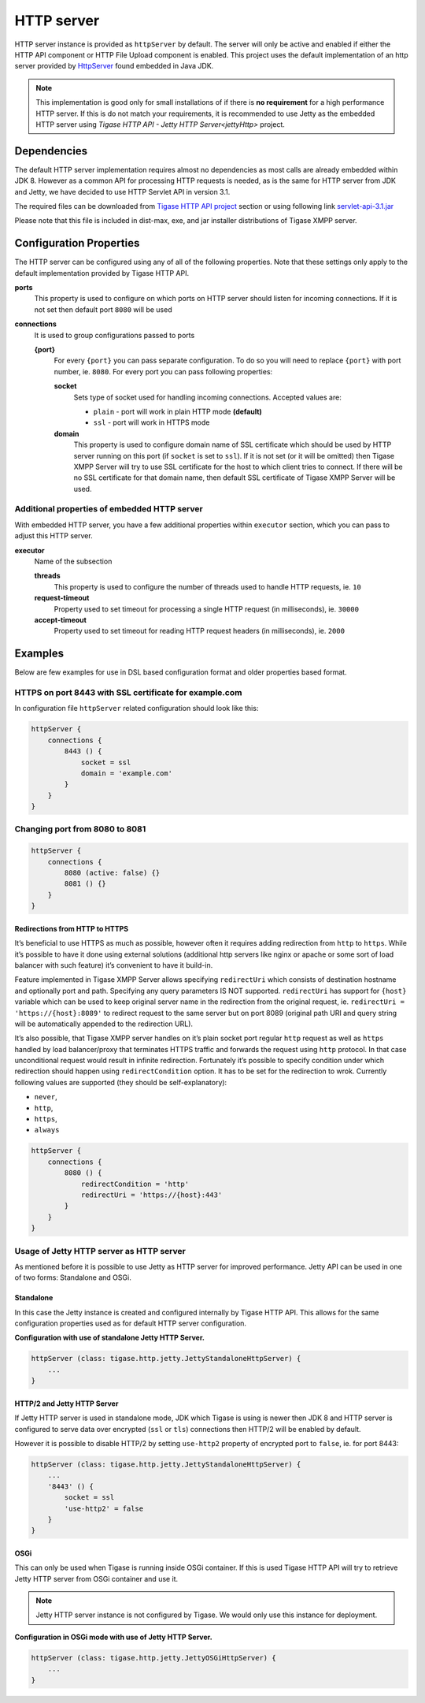 HTTP server
=============

HTTP server instance is provided as ``httpServer`` by default. The server will only be active and enabled if either the HTTP API component or HTTP File Upload component is enabled. This project uses the default implementation of an http server provided by `HttpServer <https://docs.oracle.com/javase/8/docs/jre/api/net/httpserver/spec/com/sun/net/httpserver/package-summary.html>`__ found embedded in Java JDK.

.. Note::

   This implementation is good only for small installations of if there is **no requirement** for a high performance HTTP server. If this is do not match your requirements, it is recommended to use Jetty as the embedded HTTP server using `Tigase HTTP API - Jetty HTTP Server<jettyHttp>` project.

Dependencies
----------------

The default HTTP server implementation requires almost no dependencies as most calls are already embedded within JDK 8. However as a common API for processing HTTP requests is needed, as is the same for HTTP server from JDK and Jetty, we have decided to use HTTP Servlet API in version 3.1.

The required files can be downloaded from `Tigase HTTP API project <https://projects.tigase.org/projects/tigase-http-api/files>`__ section or using following link `servlet-api-3.1.jar <https://projects.tigase.org/attachments/download/1504/servlet-api-3.1.jar>`__

Please note that this file is included in dist-max, exe, and jar installer distributions of Tigase XMPP server.

Configuration Properties
-------------------------------

The HTTP server can be configured using any of all of the following properties. Note that these settings only apply to the default implementation provided by Tigase HTTP API.

**ports**
   This property is used to configure on which ports on HTTP server should listen for incoming connections. If it is not set then default port ``8080`` will be used

**connections**
   It is used to group configurations passed to ports

   **{port}**
      For every ``{port}`` you can pass separate configuration. To do so you will need to replace ``{port}`` with port number, ie. ``8080``. For every port you can pass following properties:

      **socket**
         Sets type of socket used for handling incoming connections. Accepted values are:

         -  ``plain`` - port will work in plain HTTP mode **(default)**

         -  ``ssl`` - port will work in HTTPS mode

      **domain**
         This property is used to configure domain name of SSL certificate which should be used by HTTP server running on this port (if ``socket`` is set to ``ssl``). If it is not set (or it will be omitted) then Tigase XMPP Server will try to use SSL certificate for the host to which client tries to connect. If there will be no SSL certificate for that domain name, then default SSL certificate of Tigase XMPP Server will be used.


Additional properties of embedded HTTP server
^^^^^^^^^^^^^^^^^^^^^^^^^^^^^^^^^^^^^^^^^^^^^^^^^^^^^^

With embedded HTTP server, you have a few additional properties within ``executor`` section, which you can pass to adjust this HTTP server.

**executor**
   Name of the subsection

   **threads**
      This property is used to configure the number of threads used to handle HTTP requests, ie. ``10``

   **request-timeout**
      Property used to set timeout for processing a single HTTP request (in milliseconds), ie. ``30000``

   **accept-timeout**
      Property used to set timeout for reading HTTP request headers (in milliseconds), ie. ``2000``

Examples
-----------------

Below are few examples for use in DSL based configuration format and older properties based format.

HTTPS on port 8443 with SSL certificate for example.com
^^^^^^^^^^^^^^^^^^^^^^^^^^^^^^^^^^^^^^^^^^^^^^^^^^^^^^^^^^^^^^^^

In configuration file ``httpServer`` related configuration should look like this:

.. code:: groovy

   httpServer {
       connections {
           8443 () {
               socket = ssl
               domain = 'example.com'
           }
       }
   }


Changing port from 8080 to 8081
^^^^^^^^^^^^^^^^^^^^^^^^^^^^^^^^^^^^^^^^^^^^^^^^^^^^^^^^^^^^^^^^

.. code:: groovy

   httpServer {
       connections {
           8080 (active: false) {}
           8081 () {}
       }
   }

Redirections from HTTP to HTTPS
~~~~~~~~~~~~~~~~~~~~~~~~~~~~~~~~~~~

It’s beneficial to use HTTPS as much as possible, however often it requires adding redirection from ``http`` to ``https``. While it’s possible to have it done using external solutions (additional http servers like nginx or apache or some sort of load balancer with such feature) it’s convenient to have it build-in.

Feature implemented in Tigase XMPP Server allows specifying ``redirectUri`` which consists of destination hostname and optionally port and path. Specifying any query parameters IS NOT supported. ``redirectUri`` has support for ``{host}`` variable which can be used to keep original server name in the redirection from the original request, ie. ``redirectUri = 'https://{host}:8089'`` to redirect request to the same server but on port 8089 (original path URI and query string will be automatically appended to the redirection URL).

It’s also possible, that Tigase XMPP server handles on it’s plain socket port regular ``http`` request as well as ``https`` handled by load balancer/proxy that terminates HTTPS traffic and forwards the request using ``http`` protocol. In that case unconditional request would result in infinite redirection. Fortunately it’s possible to specify condition under which redirection should happen using ``redirectCondition`` option. It has to be set for the redirection to wrok. Currently following values are supported (they should be self-explanatory):

-  ``never``,

-  ``http``,

-  ``https``,

-  ``always``

.. code:: groovy

   httpServer {
       connections {
           8080 () {
               redirectCondition = 'http'
               redirectUri = 'https://{host}:443'
           }
       }
   }

.. _jettyHttp:

Usage of Jetty HTTP server as HTTP server
^^^^^^^^^^^^^^^^^^^^^^^^^^^^^^^^^^^^^^^^^^^^^^

As mentioned before it is possible to use Jetty as HTTP server for improved performance. Jetty API can be used in one of two forms: Standalone and OSGi.

Standalone
~~~~~~~~~~~~~~~

In this case the Jetty instance is created and configured internally by Tigase HTTP API. This allows for the same configuration properties used as for default HTTP server configuration.

**Configuration with use of standalone Jetty HTTP Server.**

.. code:: text

   httpServer (class: tigase.http.jetty.JettyStandaloneHttpServer) {
       ...
   }

HTTP/2 and Jetty HTTP Server
~~~~~~~~~~~~~~~~~~~~~~~~~~~~

If Jetty HTTP server is used in standalone mode, JDK which Tigase is using is newer then JDK 8 and HTTP server is configured to serve data over encrypted (``ssl`` or ``tls``) connections then HTTP/2 will be enabled by default.

However it is possible to disable HTTP/2 by setting ``use-http2`` property of encrypted port to ``false``, ie. for port 8443:

.. code:: text

   httpServer (class: tigase.http.jetty.JettyStandaloneHttpServer) {
       ...
       '8443' () {
           socket = ssl
           'use-http2' = false
       }
   }


OSGi
~~~~~~~~

This can only be used when Tigase is running inside OSGi container. If this is used Tigase HTTP API will try to retrieve Jetty HTTP server from OSGi container and use it.

.. Note::

   Jetty HTTP server instance is not configured by Tigase. We would only use this instance for deployment.

**Configuration in OSGi mode with use of Jetty HTTP Server.**

.. code:: text

   httpServer (class: tigase.http.jetty.JettyOSGiHttpServer) {
       ...
   }
